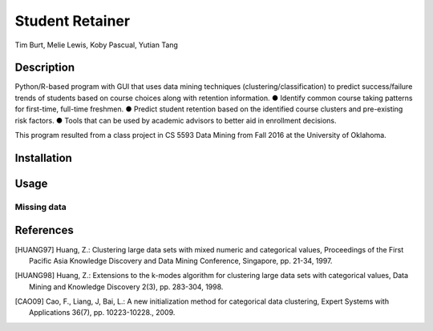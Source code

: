 Student Retainer
================
Tim Burt, Melie Lewis, Koby Pascual, Yutian Tang

Description
-----------

Python/R-based program with GUI that uses data mining techniques (clustering/classification) to predict success/failure trends of
students based on course choices along with retention information.
●	Identify common course taking patterns for first-time, full-time freshmen.
●	Predict student retention based on the identified course clusters and pre-existing risk factors.
●	Tools that can be used by academic advisors to better aid in enrollment decisions.

This program resulted from a class project in CS 5593 Data Mining from Fall 2016 at the University of Oklahoma.

Installation
------------


Usage
-----


Missing data
____________



References
----------

.. [HUANG97] Huang, Z.: Clustering large data sets with mixed numeric and
   categorical values, Proceedings of the First Pacific Asia Knowledge
   Discovery and Data Mining Conference, Singapore, pp. 21-34, 1997.

.. [HUANG98] Huang, Z.: Extensions to the k-modes algorithm for clustering
   large data sets with categorical values, Data Mining and Knowledge
   Discovery 2(3), pp. 283-304, 1998.

.. [CAO09] Cao, F., Liang, J, Bai, L.: A new initialization method for
   categorical data clustering, Expert Systems with Applications 36(7),
   pp. 10223-10228., 2009.
